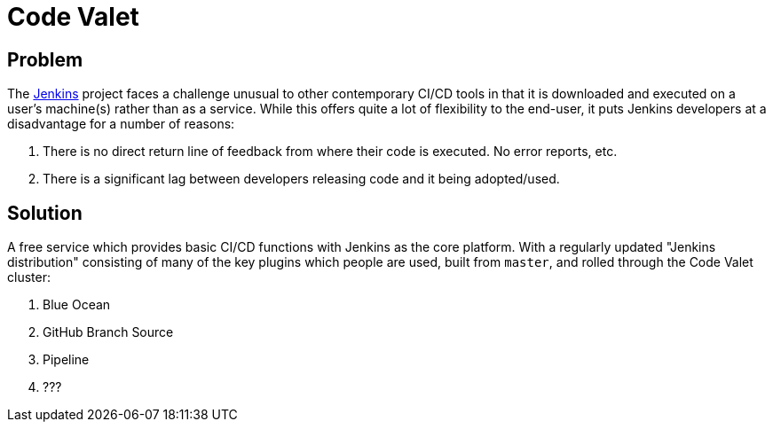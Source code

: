 = Code Valet

== Problem

The link:https://jenkins.io[Jenkins] project faces a challenge unusual to other
contemporary CI/CD tools in that it is downloaded and executed on a user's
machine(s) rather than as a service. While this offers quite a lot of
flexibility to the end-user, it puts Jenkins developers at a disadvantage for a
number of reasons:

. There is no direct return line of feedback from where their code is executed.
  No error reports, etc.
. There is a significant lag between developers releasing code and it being
  adopted/used.


== Solution

A free service which provides basic CI/CD functions with Jenkins as the core
platform. With a regularly updated "Jenkins distribution" consisting of many of
the key plugins which people are used, built from `master`, and rolled through
the Code Valet cluster:

. Blue Ocean
. GitHub Branch Source
. Pipeline
. ???
